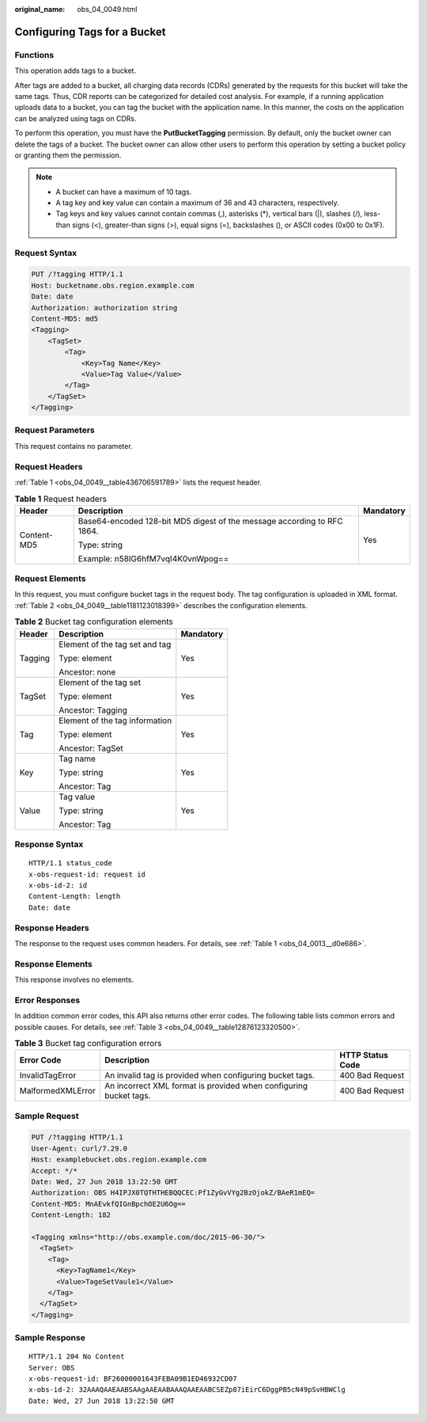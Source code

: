 :original_name: obs_04_0049.html

.. _obs_04_0049:

Configuring Tags for a Bucket
=============================

Functions
---------

This operation adds tags to a bucket.

After tags are added to a bucket, all charging data records (CDRs) generated by the requests for this bucket will take the same tags. Thus, CDR reports can be categorized for detailed cost analysis. For example, if a running application uploads data to a bucket, you can tag the bucket with the application name. In this manner, the costs on the application can be analyzed using tags on CDRs.

To perform this operation, you must have the **PutBucketTagging** permission. By default, only the bucket owner can delete the tags of a bucket. The bucket owner can allow other users to perform this operation by setting a bucket policy or granting them the permission.

.. note::

   -  A bucket can have a maximum of 10 tags.
   -  A tag key and key value can contain a maximum of 36 and 43 characters, respectively.
   -  Tag keys and key values cannot contain commas (,), asterisks (*), vertical bars (|), slashes (/), less-than signs (<), greater-than signs (>), equal signs (=), backslashes (\), or ASCII codes (0x00 to 0x1F).

Request Syntax
--------------

.. code-block:: text

   PUT /?tagging HTTP/1.1
   Host: bucketname.obs.region.example.com
   Date: date
   Authorization: authorization string
   Content-MD5: md5
   <Tagging>
       <TagSet>
           <Tag>
               <Key>Tag Name</Key>
               <Value>Tag Value</Value>
           </Tag>
       </TagSet>
   </Tagging>

Request Parameters
------------------

This request contains no parameter.

Request Headers
---------------

:ref:`Table 1 <obs_04_0049__table436706591789>` lists the request header.

.. _obs_04_0049__table436706591789:

.. table:: **Table 1** Request headers

   +-----------------------+-------------------------------------------------------------------------+-----------------------+
   | Header                | Description                                                             | Mandatory             |
   +=======================+=========================================================================+=======================+
   | Content-MD5           | Base64-encoded 128-bit MD5 digest of the message according to RFC 1864. | Yes                   |
   |                       |                                                                         |                       |
   |                       | Type: string                                                            |                       |
   |                       |                                                                         |                       |
   |                       | Example: n58IG6hfM7vqI4K0vnWpog==                                       |                       |
   +-----------------------+-------------------------------------------------------------------------+-----------------------+

Request Elements
----------------

In this request, you must configure bucket tags in the request body. The tag configuration is uploaded in XML format. :ref:`Table 2 <obs_04_0049__table1181123018399>` describes the configuration elements.

.. _obs_04_0049__table1181123018399:

.. table:: **Table 2** Bucket tag configuration elements

   +-----------------------+--------------------------------+-----------------------+
   | Header                | Description                    | Mandatory             |
   +=======================+================================+=======================+
   | Tagging               | Element of the tag set and tag | Yes                   |
   |                       |                                |                       |
   |                       | Type: element                  |                       |
   |                       |                                |                       |
   |                       | Ancestor: none                 |                       |
   +-----------------------+--------------------------------+-----------------------+
   | TagSet                | Element of the tag set         | Yes                   |
   |                       |                                |                       |
   |                       | Type: element                  |                       |
   |                       |                                |                       |
   |                       | Ancestor: Tagging              |                       |
   +-----------------------+--------------------------------+-----------------------+
   | Tag                   | Element of the tag information | Yes                   |
   |                       |                                |                       |
   |                       | Type: element                  |                       |
   |                       |                                |                       |
   |                       | Ancestor: TagSet               |                       |
   +-----------------------+--------------------------------+-----------------------+
   | Key                   | Tag name                       | Yes                   |
   |                       |                                |                       |
   |                       | Type: string                   |                       |
   |                       |                                |                       |
   |                       | Ancestor: Tag                  |                       |
   +-----------------------+--------------------------------+-----------------------+
   | Value                 | Tag value                      | Yes                   |
   |                       |                                |                       |
   |                       | Type: string                   |                       |
   |                       |                                |                       |
   |                       | Ancestor: Tag                  |                       |
   +-----------------------+--------------------------------+-----------------------+

Response Syntax
---------------

::

   HTTP/1.1 status_code
   x-obs-request-id: request id
   x-obs-id-2: id
   Content-Length: length
   Date: date

Response Headers
----------------

The response to the request uses common headers. For details, see :ref:`Table 1 <obs_04_0013__d0e686>`.

Response Elements
-----------------

This response involves no elements.

Error Responses
---------------

In addition common error codes, this API also returns other error codes. The following table lists common errors and possible causes. For details, see :ref:`Table 3 <obs_04_0049__table12876123320500>`.

.. _obs_04_0049__table12876123320500:

.. table:: **Table 3** Bucket tag configuration errors

   +-------------------+-------------------------------------------------------------------+------------------+
   | Error Code        | Description                                                       | HTTP Status Code |
   +===================+===================================================================+==================+
   | InvalidTagError   | An invalid tag is provided when configuring bucket tags.          | 400 Bad Request  |
   +-------------------+-------------------------------------------------------------------+------------------+
   | MalformedXMLError | An incorrect XML format is provided when configuring bucket tags. | 400 Bad Request  |
   +-------------------+-------------------------------------------------------------------+------------------+

Sample Request
--------------

.. code-block:: text

   PUT /?tagging HTTP/1.1
   User-Agent: curl/7.29.0
   Host: examplebucket.obs.region.example.com
   Accept: */*
   Date: Wed, 27 Jun 2018 13:22:50 GMT
   Authorization: OBS H4IPJX0TQTHTHEBQQCEC:Pf1ZyGvVYg2BzOjokZ/BAeR1mEQ=
   Content-MD5: MnAEvkfQIGnBpchOE2U6Og==
   Content-Length: 182

   <Tagging xmlns="http://obs.example.com/doc/2015-06-30/">
     <TagSet>
       <Tag>
         <Key>TagName1</Key>
         <Value>TageSetVaule1</Value>
       </Tag>
     </TagSet>
   </Tagging>

Sample Response
---------------

::

   HTTP/1.1 204 No Content
   Server: OBS
   x-obs-request-id: BF26000001643FEBA09B1ED46932CD07
   x-obs-id-2: 32AAAQAAEAABSAAgAAEAABAAAQAAEAABCSEZp87iEirC6DggPB5cN49pSvHBWClg
   Date: Wed, 27 Jun 2018 13:22:50 GMT

